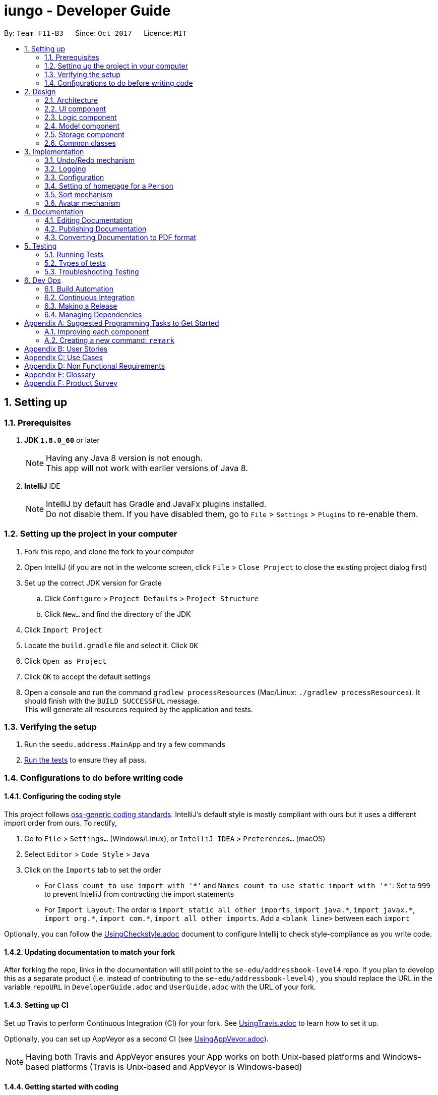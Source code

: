 = iungo - Developer Guide
:toc:
:toc-title:
:toc-placement: preamble
:sectnums:
:imagesDir: images
:stylesDir: stylesheets
ifdef::env-github[]
:tip-caption: :bulb:
:note-caption: :information_source:
endif::[]
ifdef::env-github,env-browser[:outfilesuffix: .adoc]
:repoURL: https://github.com/CS2103AUG2017-F11-B3/iungo/tree/master

By: `Team F11-B3`      Since: `Oct 2017`      Licence: `MIT`

== Setting up

=== Prerequisites

. *JDK `1.8.0_60`* or later
+
[NOTE]
Having any Java 8 version is not enough. +
This app will not work with earlier versions of Java 8.
+

. *IntelliJ* IDE
+
[NOTE]
IntelliJ by default has Gradle and JavaFx plugins installed. +
Do not disable them. If you have disabled them, go to `File` > `Settings` > `Plugins` to re-enable them.


=== Setting up the project in your computer

. Fork this repo, and clone the fork to your computer
. Open IntelliJ (if you are not in the welcome screen, click `File` > `Close Project` to close the existing project dialog first)
. Set up the correct JDK version for Gradle
.. Click `Configure` > `Project Defaults` > `Project Structure`
.. Click `New...` and find the directory of the JDK
. Click `Import Project`
. Locate the `build.gradle` file and select it. Click `OK`
. Click `Open as Project`
. Click `OK` to accept the default settings
. Open a console and run the command `gradlew processResources` (Mac/Linux: `./gradlew processResources`). It should finish with the `BUILD SUCCESSFUL` message. +
This will generate all resources required by the application and tests.

=== Verifying the setup

. Run the `seedu.address.MainApp` and try a few commands
. link:#testing[Run the tests] to ensure they all pass.

=== Configurations to do before writing code

==== Configuring the coding style

This project follows https://github.com/oss-generic/process/blob/master/docs/CodingStandards.md[oss-generic coding standards]. IntelliJ's default style is mostly compliant with ours but it uses a different import order from ours. To rectify,

. Go to `File` > `Settings...` (Windows/Linux), or `IntelliJ IDEA` > `Preferences...` (macOS)
. Select `Editor` > `Code Style` > `Java`
. Click on the `Imports` tab to set the order

* For `Class count to use import with '\*'` and `Names count to use static import with '*'`: Set to `999` to prevent IntelliJ from contracting the import statements
* For `Import Layout`: The order is `import static all other imports`, `import java.\*`, `import javax.*`, `import org.\*`, `import com.*`, `import all other imports`. Add a `<blank line>` between each `import`

Optionally, you can follow the <<UsingCheckstyle#, UsingCheckstyle.adoc>> document to configure Intellij to check style-compliance as you write code.

==== Updating documentation to match your fork

After forking the repo, links in the documentation will still point to the `se-edu/addressbook-level4` repo. If you plan to develop this as a separate product (i.e. instead of contributing to the `se-edu/addressbook-level4`) , you should replace the URL in the variable `repoURL` in `DeveloperGuide.adoc` and `UserGuide.adoc` with the URL of your fork.

==== Setting up CI

Set up Travis to perform Continuous Integration (CI) for your fork. See <<UsingTravis#, UsingTravis.adoc>> to learn how to set it up.

Optionally, you can set up AppVeyor as a second CI (see <<UsingAppVeyor#, UsingAppVeyor.adoc>>).

[NOTE]
Having both Travis and AppVeyor ensures your App works on both Unix-based platforms and Windows-based platforms (Travis is Unix-based and AppVeyor is Windows-based)

==== Getting started with coding

When you are ready to start coding,

1. Get some sense of the overall design by reading the link:#architecture[Architecture] section.
2. Take a look at the section link:#suggested-programming-tasks-to-get-started[Suggested Programming Tasks to Get Started].

== Design

=== Architecture

image::Architecture.png[width="600"]
_Figure 2.1.1 : Architecture Diagram_

The *_Architecture Diagram_* given above explains the high-level design of the App. Given below is a quick overview of each component.

[TIP]
The `.pptx` files used to create diagrams in this document can be found in the link:{repoURL}/docs/diagrams/[diagrams] folder. To update a diagram, modify the diagram in the pptx file, select the objects of the diagram, and choose `Save as picture`.

`Main` has only one class called link:{repoURL}/src/main/java/seedu/address/MainApp.java[`MainApp`]. It is responsible for,

* At app launch: Initializes the components in the correct sequence, and connects them up with each other.
* At shut down: Shuts down the components and invokes cleanup method where necessary.

link:#common-classes[*`Commons`*] represents a collection of classes used by multiple other components. Two of those classes play important roles at the architecture level.

* `EventsCenter` : This class (written using https://github.com/google/guava/wiki/EventBusExplained[Google's Event Bus library]) is used by components to communicate with other components using events (i.e. a form of _Event Driven_ design)
* `LogsCenter` : Used by many classes to write log messages to the App's log file.

The rest of the App consists of four components.

* link:#ui-component[*`UI`*] : The UI of the App.
* link:#logic-component[*`Logic`*] : The command executor.
* link:#model-component[*`Model`*] : Holds the data of the App in-memory.
* link:#storage-component[*`Storage`*] : Reads data from, and writes data to, the hard disk.

Each of the four components

* Defines its _API_ in an `interface` with the same name as the Component.
* Exposes its functionality using a `{Component Name}Manager` class.

For example, the `Logic` component (see the class diagram given below) defines it's API in the `Logic.java` interface and exposes its functionality using the `LogicManager.java` class.

image::LogicClassDiagram.png[width="800"]
_Figure 2.1.2 : Class Diagram of the Logic Component_

[discrete]
==== Events-Driven nature of the design

The _Sequence Diagram_ below shows how the components interact for the scenario where the user issues the command `delete 1`.

image::SDforDeletePerson.png[width="800"]
_Figure 2.1.3a : Component interactions for `delete 1` command (part 1)_

[NOTE]
Note how the `Model` simply raises a `AddressBookChangedEvent` when the Address Book data are changed, instead of asking the `Storage` to save the updates to the hard disk.

The diagram below shows how the `EventsCenter` reacts to that event, which eventually results in the updates being saved to the hard disk and the status bar of the UI being updated to reflect the 'Last Updated' time.

image::SDforDeletePersonEventHandling.png[width="800"]
_Figure 2.1.3b : Component interactions for `delete 1` command (part 2)_

[NOTE]
Note how the event is propagated through the `EventsCenter` to the `Storage` and `UI` without `Model` having to be coupled to either of them. This is an example of how this Event Driven approach helps us reduce direct coupling between components.

The sections below give more details of each component.

=== UI component

image::UiClassDiagram.png[width="800"]
_Figure 2.2.1 : Structure of the UI Component_

*API* : link:{repoURL}/src/main/java/seedu/address/ui/Ui.java[`Ui.java`]

The UI consists of a `MainWindow` that is made up of parts e.g.`CommandBox`, `ResultDisplay`, `PersonListPanel`, `StatusBarFooter`, `BrowserPanel` etc. All these, including the `MainWindow`, inherit from the abstract `UiPart` class.

The `UI` component uses JavaFx UI framework. The layout of these UI parts are defined in matching `.fxml` files that are in the `src/main/resources/view` folder. For example, the layout of the link:{repoURL}/src/main/java/seedu/address/ui/MainWindow.java[`MainWindow`] is specified in link:{repoURL}/src/main/resources/view/MainWindow.fxml[`MainWindow.fxml`]

The `UI` component,

* Executes user commands using the `Logic` component.
* Binds itself to some data in the `Model` so that the UI can auto-update when data in the `Model` change.
* Responds to events raised from various parts of the App and updates the UI accordingly.

=== Logic component

image::LogicClassDiagram.png[width="800"]
_Figure 2.3.1 : Structure of the Logic Component_

image::LogicCommandClassDiagram.png[width="800"]
_Figure 2.3.2 : Structure of Commands in the Logic Component. This diagram shows finer details concerning `XYZCommand` and `Command` in Figure 2.3.1_

*API* :
link:{repoURL}/src/main/java/seedu/address/logic/Logic.java[`Logic.java`]

.  `Logic` uses the `AddressBookParser` class to parse the user command.
.  This results in a `Command` object which is executed by the `LogicManager`.
.  The command execution can affect the `Model` (e.g. adding a person) and/or raise events.
.  The result of the command execution is encapsulated as a `CommandResult` object which is passed back to the `Ui`.

Given below is the Sequence Diagram for interactions within the `Logic` component for the `execute("delete 1")` API call.

image::DeletePersonSdForLogic.png[width="800"]
_Figure 2.3.1 : Interactions Inside the Logic Component for the `delete 1` Command_

=== Model component

image::ModelClassDiagram.png[width="800"]
_Figure 2.4.1 : Structure of the Model Component_

*API* : link:{repoURL}/src/main/java/seedu/address/model/Model.java[`Model.java`]

The `Model`,

* stores a `UserPref` object that represents the user's preferences.
* stores the Address Book data.
* exposes an unmodifiable `ObservableList<ReadOnlyPerson>` that can be 'observed' e.g. the UI can be bound to this list so that the UI automatically updates when the data in the list change.
* does not depend on any of the other three components.

=== Storage component

image::StorageClassDiagram.png[width="800"]
_Figure 2.5.1 : Structure of the Storage Component_

*API* : link:{repoURL}/src/main/java/seedu/address/storage/Storage.java[`Storage.java`]

The `Storage` component,

* can save `UserPref` objects in json format and read it back.
* can save the Address Book data in xml format and read it back.

=== Common classes

Classes used by multiple components are in the `seedu.addressbook.commons` package.

== Implementation

This section describes some noteworthy details on how certain features are implemented.

// tag::undoredo[]
=== Undo/Redo mechanism

The undo/redo mechanism is facilitated by an `UndoRedoStack`, which resides inside `LogicManager`. It supports undoing and redoing of commands that modifies the state of the address book (e.g. `add`, `edit`). Such commands will inherit from `UndoableCommand`.

`UndoRedoStack` only deals with `UndoableCommands`. Commands that cannot be undone will inherit from `Command` instead. The following diagram shows the inheritance diagram for commands:

image::LogicCommandClassDiagram.png[width="800"]

As you can see from the diagram, `UndoableCommand` adds an extra layer between the abstract `Command` class and concrete commands that can be undone, such as the `DeleteCommand`. Note that extra tasks need to be done when executing a command in an _undoable_ way, such as saving the state of the address book before execution. `UndoableCommand` contains the high-level algorithm for those extra tasks while the child classes implements the details of how to execute the specific command. Note that this technique of putting the high-level algorithm in the parent class and lower-level steps of the algorithm in child classes is also known as the https://www.tutorialspoint.com/design_pattern/template_pattern.htm[template pattern].

Commands that are not undoable are implemented this way:
[source,java]
----
public class ListCommand extends Command {
    @Override
    public CommandResult execute() {
        // ... list logic ...
    }
}
----

With the extra layer, the commands that are undoable are implemented this way:
[source,java]
----
public abstract class UndoableCommand extends Command {
    @Override
    public CommandResult execute() {
        // ... undo logic ...

        executeUndoableCommand();
    }
}

public class DeleteCommand extends UndoableCommand {
    @Override
    public CommandResult executeUndoableCommand() {
        // ... delete logic ...
    }
}
----

Suppose that the user has just launched the application. The `UndoRedoStack` will be empty at the beginning.

The user executes a new `UndoableCommand`, `delete 5`, to delete the 5th person in the address book. The current state of the address book is saved before the `delete 5` command executes. The `delete 5` command will then be pushed onto the `undoStack` (the current state is saved together with the command).

image::UndoRedoStartingStackDiagram.png[width="800"]

As the user continues to use the program, more commands are added into the `undoStack`. For example, the user may execute `add n/David ...` to add a new person.

image::UndoRedoNewCommand1StackDiagram.png[width="800"]

[NOTE]
If a command fails its execution, it will not be pushed to the `UndoRedoStack` at all.

The user now decides that adding the person was a mistake, and decides to undo that action using `undo`.

We will pop the most recent command out of the `undoStack` and push it back to the `redoStack`. We will restore the address book to the state before the `add` command executed.

image::UndoRedoExecuteUndoStackDiagram.png[width="800"]

[NOTE]
If the `undoStack` is empty, then there are no other commands left to be undone, and an `Exception` will be thrown when popping the `undoStack`.

The following sequence diagram shows how the undo operation works:

image::UndoRedoSequenceDiagram.png[width="800"]

The redo does the exact opposite (pops from `redoStack`, push to `undoStack`, and restores the address book to the state after the command is executed).

[NOTE]
If the `redoStack` is empty, then there are no other commands left to be redone, and an `Exception` will be thrown when popping the `redoStack`.

The user now decides to execute a new command, `clear`. As before, `clear` will be pushed into the `undoStack`. This time the `redoStack` is no longer empty. It will be purged as it no longer make sense to redo the `add n/David` command (this is the behavior that most modern desktop applications follow).

image::UndoRedoNewCommand2StackDiagram.png[width="800"]

Commands that are not undoable are not added into the `undoStack`. For example, `list`, which inherits from `Command` rather than `UndoableCommand`, will not be added after execution:

image::UndoRedoNewCommand3StackDiagram.png[width="800"]

The following activity diagram summarize what happens inside the `UndoRedoStack` when a user executes a new command:

image::UndoRedoActivityDiagram.png[width="200"]

==== Design Considerations

**Aspect:** Implementation of `UndoableCommand` +
**Alternative 1 (current choice):** Add a new abstract method `executeUndoableCommand()` +
**Pros:** We will not lose any undone/redone functionality as it is now part of the default behaviour. Classes that deal with `Command` do not have to know that `executeUndoableCommand()` exist. +
**Cons:** Hard for new developers to understand the template pattern. +
**Alternative 2:** Just override `execute()` +
**Pros:** Does not involve the template pattern, easier for new developers to understand. +
**Cons:** Classes that inherit from `UndoableCommand` must remember to call `super.execute()`, or lose the ability to undo/redo.

---

**Aspect:** How undo & redo executes +
**Alternative 1 (current choice):** Saves the entire address book. +
**Pros:** Easy to implement. +
**Cons:** May have performance issues in terms of memory usage. +
**Alternative 2:** Individual command knows how to undo/redo by itself. +
**Pros:** Will use less memory (e.g. for `delete`, just save the person being deleted). +
**Cons:** We must ensure that the implementation of each individual command are correct.

---

**Aspect:** Type of commands that can be undone/redone +
**Alternative 1 (current choice):** Only include commands that modifies the address book (`add`, `clear`, `edit`). +
**Pros:** We only revert changes that are hard to change back (the view can easily be re-modified as no data are lost). +
**Cons:** User might think that undo also applies when the list is modified (undoing filtering for example), only to realize that it does not do that, after executing `undo`. +
**Alternative 2:** Include all commands. +
**Pros:** Might be more intuitive for the user. +
**Cons:** User have no way of skipping such commands if he or she just want to reset the state of the address book and not the view. +
**Additional Info:** See our discussion  https://github.com/se-edu/addressbook-level4/issues/390#issuecomment-298936672[here].

---

**Aspect:** Data structure to support the undo/redo commands +
**Alternative 1 (current choice):** Use separate stack for undo and redo +
**Pros:** Easy to understand for new Computer Science student undergraduates to understand, who are likely to be the new incoming developers of our project. +
**Cons:** Logic is duplicated twice. For example, when a new command is executed, we must remember to update both `HistoryManager` and `UndoRedoStack`. +
**Alternative 2:** Use `HistoryManager` for undo/redo +
**Pros:** We do not need to maintain a separate stack, and just reuse what is already in the codebase. +
**Cons:** Requires dealing with commands that have already been undone: We must remember to skip these commands. Violates Single Responsibility Principle and Separation of Concerns as `HistoryManager` now needs to do two different things. +
// end::undoredo[]

=== Logging

We are using `java.util.logging` package for logging. The `LogsCenter` class is used to manage the logging levels and logging destinations.

* The logging level can be controlled using the `logLevel` setting in the configuration file (See link:#configuration[Configuration])
* The `Logger` for a class can be obtained using `LogsCenter.getLogger(Class)` which will log messages according to the specified logging level
* Currently log messages are output through: `Console` and to a `.log` file.

*Logging Levels*

* `SEVERE` : Critical problem detected which may possibly cause the termination of the application
* `WARNING` : Can continue, but with caution
* `INFO` : Information showing the noteworthy actions by the App
* `FINE` : Details that is not usually noteworthy but may be useful in debugging e.g. print the actual list instead of just its size

=== Configuration

Certain properties of the application can be controlled (e.g App name, logging level) through the configuration file (default: `config.json`).

// tag::sethomepage[]
=== Setting of homepage for a `Person`

The mechanism to set a homepage for a specified `Person` relies on `AddCommand` and `EditCommand`. +
It supports both the setting and resetting of a homepage. Resetting a homepage returns the homepage to the
default homepage of a Google search of the Person's full name. +
[NOTE]
Care is also given to make sure the homepage is changed when the name is edited if the current homepage is the default
homepage (i.e. not manually set).

[NOTE]
If the homepage has been set before, it will not change until it is reset by `h/` or a new homepage is manually set.


`AddCommand` and `EditCommand` both checks for the `h/` parameter that indicates whether the current homepage is to
be modified. +
If `h/` is parsed to be empty (`""` by `AddCommandParser` or `EditCommandParser`, a `Person` constructor is used to create
the person with the default homepage. +
If `h/` is a non-empty valid URL (determined by `Homepage.isValidHomepage`, a different `Person` constructor is invoked
to create a person with the set homepage. +
`AddCommandParser` code snippet to determine if user's `AddCommand` contains `h/` parameter:
[source,java]
----
if (arePrefixesPresent(argMultimap, PREFIX_HOMEPAGE)) {
    Homepage homepage = ParserUtil.parseHomepage(argMultimap.getValue(PREFIX_HOMEPAGE)).get();
    person = new Person(name, phone, email, address, tagList, homepage);
} else {
    person = new Person(name, phone, email, address, tagList);
}
----

`EditCommand` will create an `EditPersonDescriptor` with the arguments entered, and pass the resulting
`EditPersonDescriptor` into a method to create the updated `Person`. +
`EditCommand.createEditedPerson` code snippet to check if homepage has been manually set before:
[source,java]
----
private static Person createEditedPerson(ReadOnlyPerson personToEdit, EditPersonDescriptor editPersonDescriptor) {
    Homepage originalHomepage = personToEdit.getHomepage();

    Homepage updatedHomepage = editPersonDescriptor.getHomepage().orElse(personToEdit.getHomepage());

    // ... other logic...

    if (updatedHomepage.value.equals(RESET_HOMEPAGE)) {
        return new Person(updatedName, updatedPhone, updatedEmail, updatedAddress, updatedTags);
    }
    if (personToEdit.isHomepageManuallySet() || !(originalHomepage.toString().equals(updatedHomepage.toString()))) {
        return new Person(updatedName, updatedPhone, updatedEmail, updatedAddress, updatedTags, updatedHomepage);
    } else {
        return new Person(updatedName, updatedPhone, updatedEmail, updatedAddress, updatedTags);
    }
}
----

==== Design Considerations
*Aspect:* Implementation of homepage changing when name of contact is changed +
*Alternative 1 (Current choice):* Change homepage to a Google search of the name name when name is changed if homepage
has not been manually set prior +
*Pros:* Consistent behaviour - if name changes but the default homepage was still referring to the old name, user
will be confused. +
*Cons:* New developers will have to take note of the extra `Homepage` check when enhancing or refactoring `AddCommand` or
`EditCommand` +
*Alternative 2:* `Homepage` will not be changed after creation. +
*Pros:* Less complexity in the code, easier for new developers to handle. +
*Cons:* Results in a less user friendly application.
// end::sethomepage[]

// tag::sort[]
=== Sort mechanism
The sort mechanism is facilitated by the `SortCommand`, which is an `UndoableCommand`. +
`SortCommandParser` checks for the OPTIONAL `a` or `d` parameters, and calls the relevant `SortCommand`
to sort the `internalList` backing the address book.

The `internalList` is sorted using the full name of the contact using Java's `sort`. +
The following sequence diagrams shows how the sort mechanism works:

image::SortCommandParserSequenceDiagram.png[]
image::SortSequenceDiagram.png[]

// end::sort[]

// tag::avatar[]
=== Avatar mechanism
==== Logic and Model implementation
The avatar mechanism is facilitated by the using `ImageView` in `JavaFX` to display the avatar in the UI. +
The main driver to create an `Avatar` is handled by `SetAvatarCommandParser`, which is invoked after `AddressBookParser`
parses the arguments provided by the user.

The following sequence diagrams shows how the setting of avatar is achieved:

image::SetAvatarCommandParserSequenceDiagram.png[]
image::SetAvatarCommandSequenceDiagram.png[width="800"]

The arguments needed are `INDEX` and `AVATAR_URL`. +
An `Avatar` object is created using `AVATAR_URL` before being passed as a parameter into the creation of the `SetAvatarCommand`
object.

The `Avatar` class performs a series of validity checks to ensure the URL provided is valid. Validity is defined by having:

1. A valid URL OR is empty
2. The image must not be larger than 20KB (due to application slowdowns if the file is too big)


`SetAvatarCommand` also performs a series of checks in order to decide the steps to take before editing the `Person` referenced. +
Below is the code snippet of `SetAvatarCommand` for the various checks:

[source,java]
----
 public CommandResult executeUndoableCommand() throws CommandException {
     // ... irrelevent logic ...

     // avatar refers to the avatar object created during the construction of SetAvatarCommand
     if ("".equals(avatar.path) && !"".equals(personToSetAvatarPath)) { // delete image from storage
            ProcessImageFromUrlToFileForAvatar.removeImageFromStorage(personToSetAvatarPath);
         } else {
             if (!"".equals(personToSetAvatarPath)) {   // has a previously set avatar, remove first before processing
                ProcessImageFromUrlToFileForAvatar.removeImageFromStorage(personToSetAvatarPath);
             }
         }
     }
 }
----
The utility class `ProcessImageFromUrlToFileForAvatar` is used to process images retrieved from the Internet. It contains
two methods -- `writeImageToFile(...)` and `removeImageFromStorage(...)` which stores the image into the
`DEFAULT_AVATAR_FILE_LOCATION` and removes the image respectively. +
Below is the code snippet of the write method:

[source,java]
----
void writeImageToFile(String path) {
    // ... irrelevant ...

    // Using hashCode() + checking if file exists assures uniqueness of name of created file
    File file = new File(DEFAULT_AVATAR_FILE_LOCATION + path.hashCode() + ".jpg");
    while (file.exists()) {
        file = new File(DEFAULT_AVATAR_FILE_LOCATION + (path.hashCode() + ++i) + ".jpg");
    }
    ImageIO.write(image, "jpg", file);
    return file.getPath().replace('\\', '/');
}
----

As `SetAvatarCommand` is an `UndoableCommand`, `removeImageFromStorage(...)` only deletes the image when the application exits,
in order to allow the user to undo the command. +
Below is the code snipper of the remove method:

[source,java]
----
void removeImageFromStorage(String path) {
    File file = new File(path);
    file.deleteOnExit();    // so as to allow undoable command
}
----

==== Storage implementation
`AvatarStorage` is called during `Model` initialization to check for the existence of an `avatar` folder.
If the folder does not exist, the folder will be created to store the avatar images. +
Below is the code snippet for the relevant code flow:

[source, java]
----
private Model initModelManager(Storage storage, UserPrefs userPrefs, AvatarStorage avatarStorage) {
    // ... other logic ...

    avatarDirectoryPath = userPrefs.getAvatarFileDirectoryPath();
    if (!new File(avatarDirectoryPath).exists()) {
        logger.info("Directory not found. Will be attempting to create new directory");
        avatarStorage.createDirectory(avatarDirectoryPath);
    }
    // ... other logic ...
}
----

==== Ui implementation
The `PersonCard` is updated via the `bindListeners()`. The loose sequence diagram is displayed below:

image::SetAvatarUISequenceDiagram.png[]

Below is a more in-depth look at `initImage()`:

[source, java]
----
/**
 * Binds the correct image to the person.
 * If url is "", default display picture will be assigned, else image from URL will be assigned
 */
private void initImage(ReadOnlyPerson person) {
    String path = person.getAvatar().toString();
    Image image;
    if (!"".equals(path)) {   // not default image
        File file = new File(path);
        image = new Image(file.toURI().toString());
        avatar.setImage(image);
        avatar.setFitHeight(90);
        avatar.setPreserveRatio(true);
        avatar.setCache(true);
    }
}
----
==== Design Considerations
*Aspect:* Saving of image from URL to local disk +
*Alternative 1 (Current choice):* File is saved during construction of `Avatar` in `SetAvatarCommand`, before the Avatar is set to a `Person` +
*Pros:* Filepath (not URL) of avatar class will be ascertained during binding to `editedPerson` +
*Cons:* New developers might find it hard to follow the sequence +
*Alternative 2:* Only save file after `Avatar` has been assigned to `Person`, assign URL as path when assigning before file is saved. +
*Pros:* Easier for developers to follow the sequence flow +
*Cons:* Possibility of program crashing (`NullPointerException`) if URL is added and Internet connection is disrupted before file creation is invoked. +

---
*Aspect:* Image source +
*Alternative 1 (Current choice):* Only accept image URL from the Internet +
*Pros:* Easy for user to input source; Check guarantees validity of image from "HEAD" request +
*Cons:* Requires internet connection. +
*Alternative 2:* Accept images from user's local disk in addition from the Internet +
*Pros:* Natural extension of a function to set avatar. +
*Cons:* Difficult for user to input source; difficulty in writing code to ascertain if file entered is entered.

// end::avatar[]



== Documentation

We use asciidoc for writing documentation.

[NOTE]
We chose asciidoc over Markdown because asciidoc, although a bit more complex than Markdown, provides more flexibility in formatting.

=== Editing Documentation

See <<UsingGradle#rendering-asciidoc-files, UsingGradle.adoc>> to learn how to render `.adoc` files locally to preview the end result of your edits.
Alternatively, you can download the AsciiDoc plugin for IntelliJ, which allows you to preview the changes you have made to your `.adoc` files in real-time.

=== Publishing Documentation

See <<UsingTravis#deploying-github-pages, UsingTravis.adoc>> to learn how to deploy GitHub Pages using Travis.

=== Converting Documentation to PDF format

We use https://www.google.com/chrome/browser/desktop/[Google Chrome] for converting documentation to PDF format, as Chrome's PDF engine preserves hyperlinks used in webpages.

Here are the steps to convert the project documentation files to PDF format.

.  Follow the instructions in <<UsingGradle#rendering-asciidoc-files, UsingGradle.adoc>> to convert the AsciiDoc files in the `docs/` directory to HTML format.
.  Go to your generated HTML files in the `build/docs` folder, right click on them and select `Open with` -> `Google Chrome`.
.  Within Chrome, click on the `Print` option in Chrome's menu.
.  Set the destination to `Save as PDF`, then click `Save` to save a copy of the file in PDF format. For best results, use the settings indicated in the screenshot below.

image::chrome_save_as_pdf.png[width="300"]
_Figure 5.6.1 : Saving documentation as PDF files in Chrome_

== Testing

=== Running Tests

There are three ways to run tests.

[TIP]
The most reliable way to run tests is the 3rd one. The first two methods might fail some GUI tests due to platform/resolution-specific idiosyncrasies.

*Method 1: Using IntelliJ JUnit test runner*

* To run all tests, right-click on the `src/test/java` folder and choose `Run 'All Tests'`
* To run a subset of tests, you can right-click on a test package, test class, or a test and choose `Run 'ABC'`

*Method 2: Using Gradle*

* Open a console and run the command `gradlew clean allTests` (Mac/Linux: `./gradlew clean allTests`)

[NOTE]
See <<UsingGradle#, UsingGradle.adoc>> for more info on how to run tests using Gradle.

*Method 3: Using Gradle (headless)*

Thanks to the https://github.com/TestFX/TestFX[TestFX] library we use, our GUI tests can be run in the _headless_ mode. In the headless mode, GUI tests do not show up on the screen. That means the developer can do other things on the Computer while the tests are running.

To run tests in headless mode, open a console and run the command `gradlew clean headless allTests` (Mac/Linux: `./gradlew clean headless allTests`)

=== Types of tests

We have two types of tests:

.  *GUI Tests* - These are tests involving the GUI. They include,
.. _System Tests_ that test the entire App by simulating user actions on the GUI. These are in the `systemtests` package.
.. _Unit tests_ that test the individual components. These are in `seedu.address.ui` package.
.  *Non-GUI Tests* - These are tests not involving the GUI. They include,
..  _Unit tests_ targeting the lowest level methods/classes. +
e.g. `seedu.address.commons.StringUtilTest`
..  _Integration tests_ that are checking the integration of multiple code units (those code units are assumed to be working). +
e.g. `seedu.address.storage.StorageManagerTest`
..  Hybrids of unit and integration tests. These test are checking multiple code units as well as how the are connected together. +
e.g. `seedu.address.logic.LogicManagerTest`


=== Troubleshooting Testing
**Problem: `HelpWindowTest` fails with a `NullPointerException`.**

* Reason: One of its dependencies, `UserGuide.html` in `src/main/resources/docs` is missing.
* Solution: Execute Gradle task `processResources`.

== Dev Ops

=== Build Automation

See <<UsingGradle#, UsingGradle.adoc>> to learn how to use Gradle for build automation.

=== Continuous Integration

We use https://travis-ci.org/[Travis CI] and https://www.appveyor.com/[AppVeyor] to perform _Continuous Integration_ on our projects. See <<UsingTravis#, UsingTravis.adoc>> and <<UsingAppVeyor#, UsingAppVeyor.adoc>> for more details.

=== Making a Release

Here are the steps to create a new release.

.  Update the version number in link:{repoURL}/src/main/java/seedu/address/MainApp.java[`MainApp.java`].
.  Generate a JAR file <<UsingGradle#creating-the-jar-file, using Gradle>>.
.  Tag the repo with the version number. e.g. `v0.1`
.  https://help.github.com/articles/creating-releases/[Create a new release using GitHub] and upload the JAR file you created.

=== Managing Dependencies

A project often depends on third-party libraries. For example, Address Book depends on the http://wiki.fasterxml.com/JacksonHome[Jackson library] for XML parsing. Managing these _dependencies_ can be automated using Gradle. For example, Gradle can download the dependencies automatically, which is better than these alternatives. +
a. Include those libraries in the repo (this bloats the repo size) +
b. Require developers to download those libraries manually (this creates extra work for developers)

[appendix]
== Suggested Programming Tasks to Get Started

Suggested path for new programmers:

1. First, add small local-impact (i.e. the impact of the change does not go beyond the component) enhancements to one component at a time. Some suggestions are given in this section link:#improving-each-component[Improving a Component].

2. Next, add a feature that touches multiple components to learn how to implement an end-to-end feature across all components. The section link:#creating-a-new-command-code-remark-code[Creating a new command: `remark`] explains how to go about adding such a feature.

=== Improving each component

Each individual exercise in this section is component-based (i.e. you would not need to modify the other components to get it to work).

[discrete]
==== `Logic` component

[TIP]
Do take a look at the link:#logic-component[Design: Logic Component] section before attempting to modify the `Logic` component.

. Add a shorthand equivalent alias for each of the individual commands. For example, besides typing `clear`, the user can also type `c` to remove all persons in the list.
+
****
* Hints
** Just like we store each individual command word constant `COMMAND_WORD` inside `*Command.java` (e.g.  link:{repoURL}/src/main/java/seedu/address/logic/commands/FindCommand.java[`FindCommand#COMMAND_WORD`], link:{repoURL}/src/main/java/seedu/address/logic/commands/DeleteCommand.java[`DeleteCommand#COMMAND_WORD`]), you need a new constant for aliases as well (e.g. `FindCommand#COMMAND_ALIAS`).
** link:{repoURL}/src/main/java/seedu/address/logic/parser/AddressBookParser.java[`AddressBookParser`] is responsible for analyzing command words.
* Solution
** Modify the switch statement in link:{repoURL}/src/main/java/seedu/address/logic/parser/AddressBookParser.java[`AddressBookParser#parseCommand(String)`] such that both the proper command word and alias can be used to execute the same intended command.
** See this https://github.com/se-edu/addressbook-level4/pull/590/files[PR] for the full solution.
****

[discrete]
==== `Model` component

[TIP]
Do take a look at the link:#model-component[Design: Model Component] section before attempting to modify the `Model` component.

. Add a `removeTag(Tag)` method. The specified tag will be removed from everyone in the address book.
+
****
* Hints
** The link:{repoURL}/src/main/java/seedu/address/model/Model.java[`Model`] API needs to be updated.
**  Find out which of the existing API methods in  link:{repoURL}/src/main/java/seedu/address/model/AddressBook.java[`AddressBook`] and link:{repoURL}/src/main/java/seedu/address/model/person/Person.java[`Person`] classes can be used to implement the tag removal logic. link:{repoURL}/src/main/java/seedu/address/model/AddressBook.java[`AddressBook`] allows you to update a person, and link:{repoURL}/src/main/java/seedu/address/model/person/Person.java[`Person`] allows you to update the tags.
* Solution
** Add the implementation of `deleteTag(Tag)` method in link:{repoURL}/src/main/java/seedu/address/model/ModelManager.java[`ModelManager`]. Loop through each person, and remove the `tag` from each person.
** See this https://github.com/se-edu/addressbook-level4/pull/591/files[PR] for the full solution.
****

[discrete]
==== `Ui` component

[TIP]
Do take a look at the link:#ui-component[Design: UI Component] section before attempting to modify the `UI` component.

. Use different colors for different tags inside person cards. For example, `friends` tags can be all in grey, and `colleagues` tags can be all in red.
+
**Before**
+
image::getting-started-ui-tag-before.png[width="300"]
+
**After**
+
image::getting-started-ui-tag-after.png[width="300"]
+
****
* Hints
** The tag labels are created inside link:{repoURL}/src/main/java/seedu/address/ui/PersonCard.java[`PersonCard#initTags(ReadOnlyPerson)`] (`new Label(tag.tagName)`). https://docs.oracle.com/javase/8/javafx/api/javafx/scene/control/Label.html[JavaFX's `Label` class] allows you to modify the style of each Label, such as changing its color.
** Use the .css attribute `-fx-background-color` to add a color.
* Solution
** See this https://github.com/se-edu/addressbook-level4/pull/592/files[PR] for the full solution.
****

. Modify link:{repoURL}/src/main/java/seedu/address/commons/events/ui/NewResultAvailableEvent.java[`NewResultAvailableEvent`] such that link:{repoURL}/src/main/java/seedu/address/ui/ResultDisplay.java[`ResultDisplay`] can show a different style on error (currently it shows the same regardless of errors).
+
**Before**
+
image::getting-started-ui-result-before.png[width="200"]
+
**After**
+
image::getting-started-ui-result-after.png[width="200"]
+
****
* Hints
** link:{repoURL}/src/main/java/seedu/address/commons/events/ui/NewResultAvailableEvent.java[`NewResultAvailableEvent`] is raised by link:{repoURL}/src/main/java/seedu/address/ui/CommandBox.java[`CommandBox`] which also knows whether the result is a success or failure, and is caught by link:{repoURL}/src/main/java/seedu/address/ui/ResultDisplay.java[`ResultDisplay`] which is where we want to change the style to.
** Refer to link:{repoURL}/src/main/java/seedu/address/ui/CommandBox.java[`CommandBox`] for an example on how to display an error.
* Solution
** Modify link:{repoURL}/src/main/java/seedu/address/commons/events/ui/NewResultAvailableEvent.java[`NewResultAvailableEvent`] 's constructor so that users of the event can indicate whether an error has occurred.
** Modify link:{repoURL}/src/main/java/seedu/address/ui/ResultDisplay.java[`ResultDisplay#handleNewResultAvailableEvent(event)`] to react to this event appropriately.
** See this https://github.com/se-edu/addressbook-level4/pull/593/files[PR] for the full solution.
****

. Modify the link:{repoURL}/src/main/java/seedu/address/ui/StatusBarFooter.java[`StatusBarFooter`] to show the total number of people in the address book.
+
**Before**
+
image::getting-started-ui-status-before.png[width="500"]
+
**After**
+
image::getting-started-ui-status-after.png[width="500"]
+
****
* Hints
** link:{repoURL}/src/main/resources/view/StatusBarFooter.fxml[`StatusBarFooter.fxml`] will need a new `StatusBar`. Be sure to set the `GridPane.columnIndex` properly for each `StatusBar` to avoid misalignment!
** link:{repoURL}/src/main/java/seedu/address/ui/StatusBarFooter.java[`StatusBarFooter`] needs to initialize the status bar on application start, and to update it accordingly whenever the address book is updated.
* Solution
** Modify the constructor of link:{repoURL}/src/main/java/seedu/address/ui/StatusBarFooter.java[`StatusBarFooter`] to take in the number of persons when the application just started.
** Use link:{repoURL}/src/main/java/seedu/address/ui/StatusBarFooter.java[`StatusBarFooter#handleAddressBookChangedEvent(AddressBookChangedEvent)`] to update the number of persons whenever there are new changes to the addressbook.
** See this https://github.com/se-edu/addressbook-level4/pull/596/files[PR] for the full solution.
****

[discrete]
==== `Storage` component

[TIP]
Do take a look at the link:#storage-component[Design: Storage Component] section before attempting to modify the `Storage` component.

. Add a new method `backupAddressBook(ReadOnlyAddressBook)`, so that the address book can be saved in a fixed temporary location.
+
****
* Hint
** Add the API method in link:{repoURL}/src/main/java/seedu/address/storage/AddressBookStorage.java[`AddressBookStorage`] interface.
** Implement the logic in link:{repoURL}/src/main/java/seedu/address/storage/StorageManager.java[`StorageManager`] class.
* Solution
** See this https://github.com/se-edu/addressbook-level4/pull/594/files[PR] for the full solution.
****

=== Creating a new command: `remark`

By creating this command, you will get a chance to learn how to implement a feature end-to-end, touching all major components of the app.

==== Description
Edits the remark for a person specified in the `INDEX`. +
Format: `remark INDEX r/[REMARK]`

Examples:

* `remark 1 r/Likes to drink coffee.` +
Edits the remark for the first person to `Likes to drink coffee.`
* `remark 1 r/` +
Removes the remark for the first person.

==== Step-by-step Instructions

===== [Step 1] Logic: Teach the app to accept 'remark' which does nothing
Let's start by teaching the application how to parse a `remark` command. We will add the logic of `remark` later.

**Main:**

. Add a `RemarkCommand` that extends link:{repoURL}/src/main/java/seedu/address/logic/commands/UndoableCommand.java[`UndoableCommand`]. Upon execution, it should just throw an `Exception`.
. Modify link:{repoURL}/src/main/java/seedu/address/logic/parser/AddressBookParser.java[`AddressBookParser`] to accept a `RemarkCommand`.

**Tests:**

. Add `RemarkCommandTest` that tests that `executeUndoableCommand()` throws an Exception.
. Add new test method to link:{repoURL}/src/test/java/seedu/address/logic/parser/AddressBookParserTest.java[`AddressBookParserTest`], which tests that typing "remark" returns an instance of `RemarkCommand`.

===== [Step 2] Logic: Teach the app to accept 'remark' arguments
Let's teach the application to parse arguments that our `remark` command will accept. E.g. `1 r/Likes to drink coffee.`

**Main:**

. Modify `RemarkCommand` to take in an `Index` and `String` and print those two parameters as the error message.
. Add `RemarkCommandParser` that knows how to parse two arguments, one index and one with prefix 'r/'.
. Modify link:{repoURL}/src/main/java/seedu/address/logic/parser/AddressBookParser.java[`AddressBookParser`] to use the newly implemented `RemarkCommandParser`.

**Tests:**

. Modify `RemarkCommandTest` to test the `RemarkCommand#equals()` method.
. Add `RemarkCommandParserTest` that tests different boundary values
for `RemarkCommandParser`.
. Modify link:{repoURL}/src/test/java/seedu/address/logic/parser/AddressBookParserTest.java[`AddressBookParserTest`] to test that the correct command is generated according to the user input.

===== [Step 3] Ui: Add a placeholder for remark in `PersonCard`
Let's add a placeholder on all our link:{repoURL}/src/main/java/seedu/address/ui/PersonCard.java[`PersonCard`] s to display a remark for each person later.

**Main:**

. Add a `Label` with any random text inside link:{repoURL}/src/main/resources/view/PersonListCard.fxml[`PersonListCard.fxml`].
. Add FXML annotation in link:{repoURL}/src/main/java/seedu/address/ui/PersonCard.java[`PersonCard`] to tie the variable to the actual label.

**Tests:**

. Modify link:{repoURL}/src/test/java/guitests/guihandles/PersonCardHandle.java[`PersonCardHandle`] so that future tests can read the contents of the remark label.

===== [Step 4] Model: Add `Remark` class
We have to properly encapsulate the remark in our link:{repoURL}/src/main/java/seedu/address/model/person/ReadOnlyPerson.java[`ReadOnlyPerson`] class. Instead of just using a `String`, let's follow the conventional class structure that the codebase already uses by adding a `Remark` class.

**Main:**

. Add `Remark` to model component (you can copy from link:{repoURL}/src/main/java/seedu/address/model/person/Address.java[`Address`], remove the regex and change the names accordingly).
. Modify `RemarkCommand` to now take in a `Remark` instead of a `String`.

**Tests:**

. Add test for `Remark`, to test the `Remark#equals()` method.

===== [Step 5] Model: Modify `ReadOnlyPerson` to support a `Remark` field
Now we have the `Remark` class, we need to actually use it inside link:{repoURL}/src/main/java/seedu/address/model/person/ReadOnlyPerson.java[`ReadOnlyPerson`].

**Main:**

. Add three methods `setRemark(Remark)`, `getRemark()` and `remarkProperty()`. Be sure to implement these newly created methods in link:{repoURL}/src/main/java/seedu/address/model/person/ReadOnlyPerson.java[`Person`], which implements the link:{repoURL}/src/main/java/seedu/address/model/person/ReadOnlyPerson.java[`ReadOnlyPerson`] interface.
. You may assume that the user will not be able to use the `add` and `edit` commands to modify the remarks field (i.e. the person will be created without a remark).
. Modify link:{repoURL}/src/main/java/seedu/address/model/util/SampleDataUtil.java/[`SampleDataUtil`] to add remarks for the sample data (delete your `addressBook.xml` so that the application will load the sample data when you launch it.)

===== [Step 6] Storage: Add `Remark` field to `XmlAdaptedPerson` class
We now have `Remark` s for `Person` s, but they will be gone when we exit the application. Let's modify link:{repoURL}/src/main/java/seedu/address/storage/XmlAdaptedPerson.java[`XmlAdaptedPerson`] to include a `Remark` field so that it will be saved.

**Main:**

. Add a new Xml field for `Remark`.
. Be sure to modify the logic of the constructor and `toModelType()`, which handles the conversion to/from  link:{repoURL}/src/main/java/seedu/address/model/person/ReadOnlyPerson.java[`ReadOnlyPerson`].

**Tests:**

. Fix `validAddressBook.xml` such that the XML tests will not fail due to a missing `<remark>` element.

===== [Step 7] Ui: Connect `Remark` field to `PersonCard`
Our remark label in link:{repoURL}/src/main/java/seedu/address/ui/PersonCard.java[`PersonCard`] is still a placeholder. Let's bring it to life by binding it with the actual `remark` field.

**Main:**

. Modify link:{repoURL}/src/main/java/seedu/address/ui/PersonCard.java[`PersonCard#bindListeners()`] to add the binding for `remark`.

**Tests:**

. Modify link:{repoURL}/src/test/java/seedu/address/ui/testutil/GuiTestAssert.java[`GuiTestAssert#assertCardDisplaysPerson(...)`] so that it will compare the remark label.
. In link:{repoURL}/src/test/java/seedu/address/ui/PersonCardTest.java[`PersonCardTest`], call `personWithTags.setRemark(ALICE.getRemark())` to test that changes in the link:{repoURL}/src/main/java/seedu/address/model/person/ReadOnlyPerson.java[`Person`] 's remark correctly updates the corresponding link:{repoURL}/src/main/java/seedu/address/ui/PersonCard.java[`PersonCard`].

===== [Step 8] Logic: Implement `RemarkCommand#execute()` logic
We now have everything set up... but we still can't modify the remarks. Let's finish it up by adding in actual logic for our `remark` command.

**Main:**

. Replace the logic in `RemarkCommand#execute()` (that currently just throws an `Exception`), with the actual logic to modify the remarks of a person.

**Tests:**

. Update `RemarkCommandTest` to test that the `execute()` logic works.

==== Full Solution

See this https://github.com/se-edu/addressbook-level4/pull/599[PR] for the step-by-step solution.

[appendix]
== User Stories

Priorities: High (must have) - `* * \*`, Medium (nice to have) - `* \*`, Low (unlikely to have) - `*`

[width="59%",cols="22%,<23%,<25%,<30%",options="header",]
|=======================================================================
|Priority |As a ... |I want to ... |So that I can...
|`* * *` |new user |see usage instructions |refer to instructions when I forget how to use the App

|`* * *` |user |add a new person | add a new person

|`* * *` |user |delete a person |remove entries that I no longer need

|`* * *` |user |find a person details by matching exact keyword |locate person details that matches the exact given keyword without going through the entire list

|`* * *` |user |find using a portion of given keyword to locate a person details |locate person details by matching any portion of the given keyword without going through the entire list

|`* * *` |user |undo my commands |undo commands done in error

|`* * *` |user |redo my commands |redo undone commands

|`* * *` | user |be able to set the link:#homepage[homepage] for a contact | able to customize the details of the
contact

|`* * *` |user |link:#tag[tag] contacts |I can find people with the same tags easily in a listing

|`* * *` |user with many persons in the address book |sort persons by name |locate a person easily

|`* *` |user |add remarks to contact |store additional information about the contact

|`* *` |user |add profile picture to contact |I can easily find the contact visually

|`* *` |user |add birthday of contact| I can be more conscious of my contact's birthday

|`* *` |user |export address book to other format | I can print out the address book and view it with better program

|`* *` |user |hide link:#private-contact-detail[private contact details] by default |minimize chance of someone else seeing them by accident

|`* *` |user |use shorthand aliases for commands|execute commands more conveniently

|`* *` |user with many frequently used contacts |mark specific contacts as a "link:#favourite[Favourite]" |find my
favourite contacts easily

|`* *` |user |view my recently searched contacts |refer to who I searched recently

|`* *` |user |add birthdays to contacts |see the birthday of my contact

|`* *` |user with many persons in the address book |view my recently searched contacts |refer to who I searched recently

|`* *` |risk-adverse user |get a warning to confirm the execution of the delete command |not accidentally delete a person

|`* *` |security conscious user |lock the application with a password |view my address book only with a password,
increasing security

|`*` |user with many persons in the address book |have link:#autocomplete[autocomplete] search in the find command
|locate a contact without their full names

|`*` |user |see list of upcoming birthdays | I can see at a glance if there are upcoming birthdays

|`*` |user |share contacts |I can share my contacts with other people

|`*` |user who likes customization|change the theme of the application |customize the theme to my liking



|=======================================================================

{More to be added}

[appendix]
== Use Cases

(For all use cases below, the *System* is the `AddressBook` and the *Actor* is the `user`, unless specified otherwise)

[discrete]
=== Use case: Add contacts

*Preconditions:* User is logged in.

*Guarantees:* Adds a contact to AddressBook.

*MSS*

1.  User request and add a contact.
2.  AddressBook add the contact.
+
Use case ends.

*Extensions*

[none]
* 1a. Format of the given details is invalid.
+
[none]
** 1a1.AddressBook shows an error message.
+
Use case ends.

* 1b. The contact already exist.
+
[none]
** 1b1. AddressBook shows an error message.
+
Use case resumes at step 2.
+
Use case ends.

* 2a. AddressBook exceeded storage capacity.
+
[none]
** 1a1.AddressBook shows an error message.
+
Use case ends.

[discrete]
=== Use case: Clear contacts

*Preconditions:* User is logged in.

*Guarantees:* Clears all entries from AddressBook.

*MSS*

1.  User request and clear AddressBook.
2.  AddressBook clear all entries.
+
Use case ends.

[discrete]
=== Use case: Delete contacts

*Preconditions:* User is logged in.
                 AddressBook is not empty.

*Guarantees:* Specified contact will be removed from the AddressBook.

*MSS*

1.  User request to list contacts.
2.  AddressBook shows a list of contacts.
3.  User requests to delete a specific contact in the list.
4.  AddressBook delete the contact.
+
Use case ends.

*Extensions*

[none]
* 2a. The list is empty.
+
Use case ends.

* 3a. The given index is invalid.
+
[none]
** 3a1. AddressBook shows an error message.
+
Use case resumes at step 2.
+
Use case ends.

[discrete]
=== Use case: Edit contacts

*Preconditions:* User is logged in.
                 AddressBook is not empty.

*Guarantees:* Existing contact will be updated.

*MSS*

1.  User request to list contacts.
2.  AddressBook shows a list of contacts.
3.  User request and update a contact.
4.  AddressBook update the contact.
+
Use case ends.

*Extensions*

[none]
* 2a. The list is empty.
+
Use case ends.

* 3a. Format of the given details is invalid.
+
[none]
** 3a1. AddressBook shows an error message.
+
Use case resumes at step 2.
+
Use case ends.
+

* 3b.  User types `/t` to delete tags.
+
[none]
** 3b1. Tags are removed from the contact.
+
Use case resumes at step 4.
+
Use case ends.
+

* 3c. User types `/h` to reset homepage.
+
[none]
** 3c1. Homepage is set back to the default (A Google Search of contact name).
+
Use case resumes at step 4.
+
Use case ends.

[discrete]
=== Use case: Sort contacts

*Preconditions:* User is logged in.

*Guarentees:* List will be sorted in alphabetical order.

*MSS*

1. User request to sort contacts
2. AddressBook shows a list of contacts sorted in ascending order according to alphabetical order of the contact's name.
+
Use case ends.

*Extensions*

[none]
* 1a. The sort parameter is invalid
+
[none]
** 1a1. AddressBook shows an error message.
+
Use case ends.

[none]
* 1b. The sort parameter is `d`
+
[none]
** 1b1. AddressBook shows a list of contacts sorted in descending order.

[none]
* 1c. The sort parameter is `a`
+
[none]
** 1c1. AddressBook shows a list of contacts sorted in ascending order.

[discrete]
=== Use case: Find contacts

*Preconditions:* User is logged in.
                 AddressBook is not empty.

*Guarantees:* Specified contact will be listed.

*MSS*

1.  User request to list contacts.
2.  AddressBook shows a list of contacts.
3.  User request and find exact details of contacts.
4.  AddressBook lists the contacts.
+
Use case ends.

*Extensions*

[none]
* 2a. The list is empty.
+
Use case ends.

* 3a. The given details is invalid.
+
[none]
** 3a1. AddressBook shows an error message.
+
Use case resumes at step 2.
+
Use case ends.

[discrete]
=== Use case: Findany contacts

*Preconditions:* User is logged in.
                 AddressBook is not empty.

*Guarantees:* Specified contact will be listed.

*MSS*

1.  User request to list contacts.
2.  AddressBook shows a list of contacts.
3.  User request and find any matching details of contacts.
4.  AddressBook lists the contacts.
+
Use case ends.

*Extensions*

[none]
* 2a. The list is empty.
+
Use case ends.

* 3a. The given details is invalid.
+
[none]
** 3a1. AddressBook shows an error message.
+
Use case resumes at step 2.
+
Use case ends.

[discrete]
=== Use case: List contacts

*Preconditions:* User is logged in.

*Guarantees:* All entries will be listed.

*MSS*

1.  User request and list all contacts.
2.  AddressBook shows a list of contacts.
+
Use case ends.

*Extensions*

[none]
* 1a. The list is empty.
+
Use case ends.

[discrete]
=== Use case: Help

*Preconditions:* User is logged in.

*Guarantees:* User guide will be displayed.

*MSS*

1.  User request help.
2.  AddressBook open user guide in a new window.
+
Use case ends.

[discrete]
=== Use case: Select contacts

*Preconditions:* User is logged in.
                 AddressBook is not empty.

*Guarantees:* Specified index of contact will be selected.

*MSS*

1.  User request to list contacts.
2.  AddressBook shows a list of contacts.
3.  User request and select a contact.
4.  AddressBook select the contact.
+
Use case ends.

*Extensions*

[none]
* 2a. The list is empty.
+
Use case ends.

* 3a. The given index is invalid.
+
[none]
** 3a1. AddressBook shows an error message.
+
Use case resumes at step 2.
Use case ends.

[discrete]
=== Use case: Give a contact Remark

*Preconditions:* User is logged in.
                 AddressBook is not empty.

*Guarantees:* Specified index of contact will be selected.

*MSS*

1.  User request to list contacts.
2.  AddressBook shows a list of contacts.
3.  User request and give a contact remark.
4.  AddressBook update the contact.
+
Use case ends.

*Extensions*

[none]
* 2a. The list is empty.
+
Use case ends.

* 3a. The given index is invalid.
+
[none]
** 3a1. AddressBook shows an error message.
+
Use case resumes at step 2.
Use case ends.

[discrete]
=== Use case: History

*Preconditions:* User is logged in.

*Guarantees:* List all entered commands.

*MSS*

1.  User request to show history.
2.  AddressBook shows a list of entered commands.
+
Use case ends.

*Extensions*

[none]
* 1a. The history is empty.
+
Use case ends.

[discrete]
=== Use case: Undo

*Preconditions:* User is logged in.

*Guarantees:* Restores AddressBook to the previous state.

*MSS*

1.  User request to list contacts.
2.  AddressBook shows a list of contacts.
3.  User requests to delete the contacts.
4.  AddressBook delete the contacts.
5.  User requests to clear the contacts.
6.  AddressBook clear all contacts.
7.  User requests to undo.
8.  AddressBook reverse the previous clear command.
9.  User requests to undo.
10.  AddressBook reverse the previous delete command.
+
Use case ends.

*Extensions*

[none]
* 2a. The list is empty.
+
Use case ends.

* 3a. The given index is invalid.
+
[none]
** 3a1. AddressBook shows an error message.
+
Use case resumes at step 2.
Use case ends.

* 6a. The list is empty.
+
Use case ends.

* 8a. No undoable commands.
+
Use case resumes at step 2.
Use case ends.

* 10a. No undoable commands.
+
Use case resume at step 2.
Use case ends.

[discrete]
=== Use case: Redo

*Preconditions:* User is logged in.

*Guarantees:* Reverse the most recent undo command.

*MSS*

1.  User request to list contacts.
2.  AddressBook shows a list of contacts.
3.  User requests to delete the contacts.
4.  AddressBook delete the contacts.
5.  User requests to clear the contacts.
6.  AddressBook clear all contacts.
7.  User requests to undo.
8.  AddressBook reverse the previous clear command.
9.  User requests to undo.
10.  AddressBook reverse the previous delete command.
11.  User request to redo.
12.  AddressBook delete the contact.
13.  User request to redo.
14.  AddressBook clear all entries.
+
Use case ends.

*Extensions*

[none]
* 2a. The list is empty.
+
Use case ends.

* 3a. The given index is invalid.
+
[none]
** 3a1. AddressBook shows an error message.
+
Use case resumes at step 2.
Use case ends.

* 6a. The list is empty.
+
Use case ends.

* 8a. No undoable commands.
+
Use case resumes at step 2.
Use case ends.

* 10a. No undoable commands.
+
Use case resume at step 2.
Use case ends.

* 12a. No redoable commands.
+
Use case resume at step 2.
Use case ends.

* 14a. No redoable commands.
+
Use case resume at step 2.
Use case ends.

{More to be added}

[appendix]
== Non Functional Requirements

- Constraints
    .  Should work on any link:#mainstream-os[mainstream OS] as long as it has Java `1.8.0_60` or higher installed.

- Quality
    .  A user with above average typing speed for regular English text (i.e. not code, not system admin commands) should be able to accomplish most of the tasks faster using commands than using the mouse.
    .  System should be usable by a novice who has never used a search engine before
    .  User guide should be comprehensive (easily understood)

- Performance
    .  Should be able to hold up to 1000 persons without a noticeable sluggishness in performance for typical usage.
    .  Search should deliver results within 2 seconds.

- Reliability
    .  Mean time to recovery: first thing to update to not keep users waiting and changing to another product. Assures users it is only a lapse and the app is reliable.
    .  Mean time between failures: 1 hour.

- Recoverability
    .  Should auto-save information after user is idling for 5 seconds.
    .  Should be able to stores information in event of crash / internet cut-off.

- Robustness
    .  Should keeping essence of original design whenever making updates. (keeps users who have not used the application in a long time be able to use the application although they may not know the difference in updates)
    .  Be able to use old versions of the application although there is a new update.

- Usability
    .  Should enable spell-check
    .  Should work with other languages and not restricted to English.
    .  Should allow users to use Emojis within the application.

- Documentation
    . Easily locatable 'Help?' section

- Notes about project scope
    .  The application is not required to have voice recognition of inputs.

- Any other noteworthy points
    .  GUI should be appealing to adults and younger generation.
    .  GUI should not have bright colours to reduce strain on eyes.
    .  GUI should have toggling sizes for those with differing eyesight capabilities.
    .  Should keep a log of user actions done (to allow them to keep track of their own actions).

{More to be added}

[appendix]
== Glossary

[[autocomplete]]
Autocomplete

....
A function that completes words or strings without the user needing to type them in full
....

[[command-line-interface]]
Command Line Interface

....
A user interface to a computer's operating system or an application in which the user responds to a visual prompt by typing in a command on a specified line, receives a response back from the system, and then enters another command, and so forth
....

[[favourite]]
Favourites

....
A collection of contacts that the user have marked as frequently used such that it can be listed via a command
....

[[homepage]]
Homepage

....
A web page set as the default page loaded when a contact is selected
....

[[mainstream-os]]
Mainstream OS

....
Windows, Linux, Unix, MacOS X
....

[[private-contact-detail]]
Private contact detail

....
A contact detail that is not meant to be shared with others
....

[[tag]]
Tag

....
Marking a contact with a specified keyword so as to facilitate easy listing or search of contacts with the keyword
....

[appendix]
== Product Survey

*Product Name*

Author: ...

Pros:

* ...
* ...

Cons:

* ...
* ...
